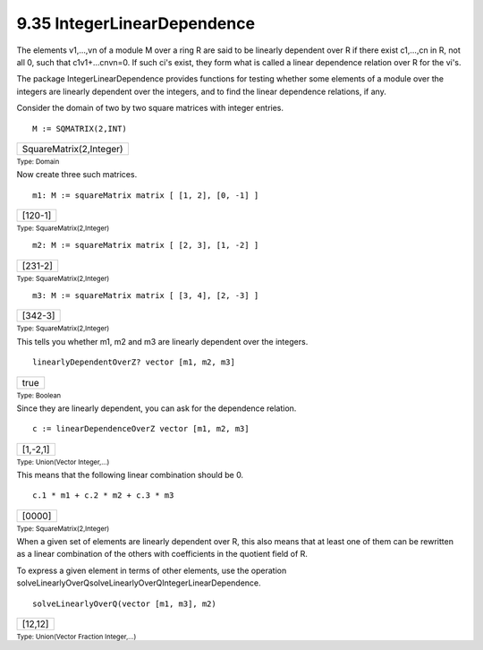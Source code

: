 .. status: ok



9.35 IntegerLinearDependence
----------------------------

The elements v1,…,vn of a module M over a ring R are said to be linearly
dependent over R if there exist c1,…,cn in R, not all 0, such that
c1v1+…cnvn=0. If such ci's exist, they form what is called a linear
dependence relation over R for the vi's.

The package IntegerLinearDependence provides functions for testing
whether some elements of a module over the integers are linearly
dependent over the integers, and to find the linear dependence
relations, if any.

Consider the domain of two by two square matrices with integer entries.


.. spadInput
::

	M := SQMATRIX(2,INT)


.. spadMathAnswer
.. spadMathOutput
.. math::

+---------------------------+
| SquareMatrix(2,Integer)   |
+---------------------------+




.. spadType

:sub:`Type: Domain`



Now create three such matrices.


.. spadInput
::

	m1: M := squareMatrix matrix [ [1, 2], [0, -1] ]


.. spadMathAnswer
.. spadMathOutput
.. math::

+-----------+
| [120-1]   |
+-----------+




.. spadType

:sub:`Type: SquareMatrix(2,Integer)`




.. spadInput
::

	m2: M := squareMatrix matrix [ [2, 3], [1, -2] ]


.. spadMathAnswer
.. spadMathOutput
.. math::

+-----------+
| [231-2]   |
+-----------+




.. spadType

:sub:`Type: SquareMatrix(2,Integer)`




.. spadInput
::

	m3: M := squareMatrix matrix [ [3, 4], [2, -3] ]


.. spadMathAnswer
.. spadMathOutput
.. math::

+-----------+
| [342-3]   |
+-----------+




.. spadType

:sub:`Type: SquareMatrix(2,Integer)`



This tells you whether m1, m2 and m3 are linearly dependent over the
integers.


.. spadInput
::

	linearlyDependentOverZ? vector [m1, m2, m3]


.. spadMathAnswer
.. spadMathOutput
.. math::

+--------+
| true   |
+--------+




.. spadType

:sub:`Type: Boolean`



Since they are linearly dependent, you can ask for the dependence
relation.


.. spadInput
::

	c := linearDependenceOverZ vector [m1, m2, m3]


.. spadMathAnswer
.. spadMathOutput
.. math::

+------------+
| [1,-2,1]   |
+------------+




.. spadType

:sub:`Type: Union(Vector Integer,...)`



This means that the following linear combination should be 0.


.. spadInput
::

	c.1 * m1 + c.2 * m2 + c.3 * m3


.. spadMathAnswer
.. spadMathOutput
.. math::

+----------+
| [0000]   |
+----------+




.. spadType

:sub:`Type: SquareMatrix(2,Integer)`



When a given set of elements are linearly dependent over R, this also
means that at least one of them can be rewritten as a linear combination
of the others with coefficients in the quotient field of R.

To express a given element in terms of other elements, use the operation
solveLinearlyOverQsolveLinearlyOverQIntegerLinearDependence.


.. spadInput
::

	solveLinearlyOverQ(vector [m1, m3], m2)


.. spadMathAnswer
.. spadMathOutput
.. math::

+-----------+
| [12,12]   |
+-----------+




.. spadType

:sub:`Type: Union(Vector Fraction Integer,...)`






